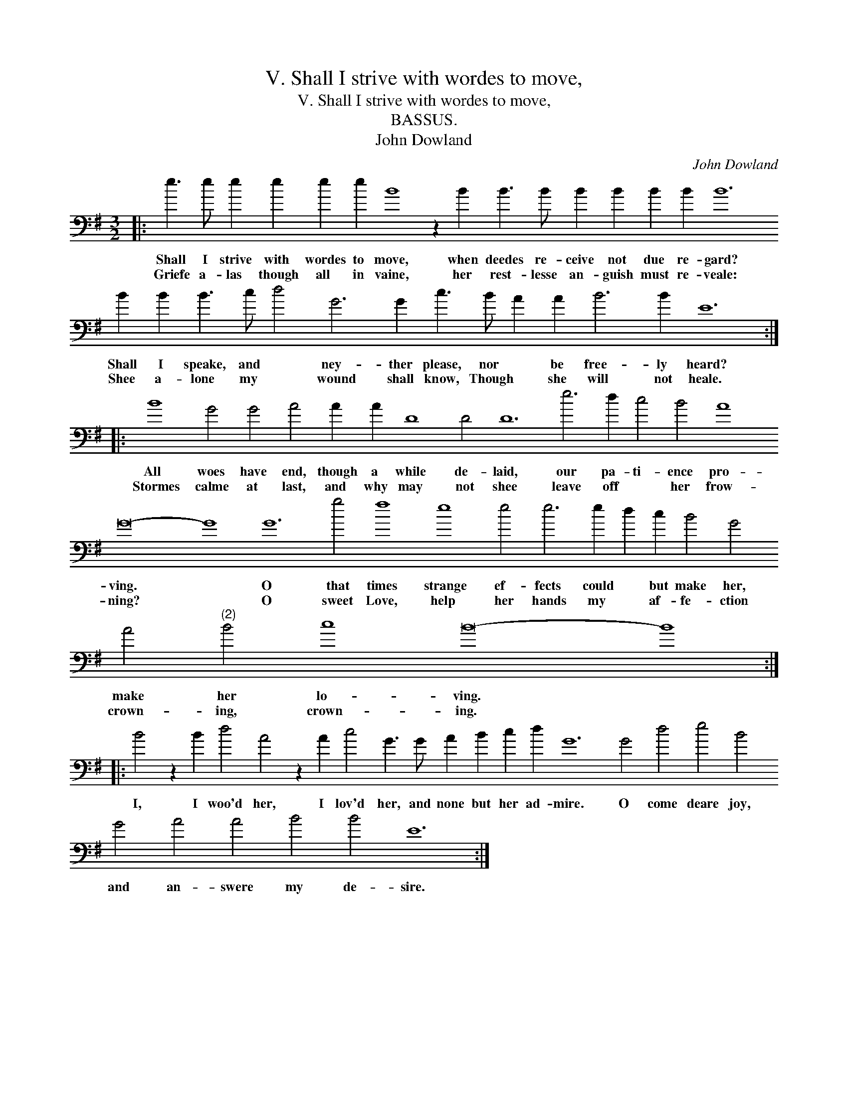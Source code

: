 X:1
T:V. Shall I strive with wordes to move,
T:V. Shall I strive with wordes to move,
T:BASSUS.
T:John Dowland
C:John Dowland
L:1/8
M:3/2
K:Emin
V:1 bass transpose=-24 
V:1
|: e3 e e2 e2 e2 e2 B8 z2 B2 B3 B B2 B2 B2 B2 B12 B2 B2 B3 c d4 G6 G2 c3 B A2 A2 B6 B2 E12 :: %1
w: Shall I strive with wordes to move, when deedes re- ceive not due re- gard? Shall I speake, and * ney- ther please, nor * be free- ly heard?|
w: Griefe a- las though all in vaine, her rest- lesse an- guish must re- veale: Shee a- lone my * wound shall know, Though * she will not heale.|
 B8 G4 G4 A4 A2 A2 D8 D4 D12 e6 d2 c4 B4 A8 G16- G8 G12 g4 f8 e8 e4 e6 e2 d2 c2 B4 G4 A4"^(2)" B4 c8 B16- B8 :: %2
w: All woes have end, though a while de- laid, our pa- ti- ence pro- ving. * O that times strange ef- fects could * but make her, make her lo- ving. *|
w: Stormes calme at last, and why may not shee leave off * her frow- ning? * O sweet Love, help her hands my * af- fe- ction crown- ing, crown- ing. *|
 B4 z2 B2 d4 A4 z2 A2 c4 G3 G A2 B2 c2 d2 G12 G4 d4 e4 B4 G4 A4 A4 B4 B4 E12 :| %3
w: I, I woo'd her, I lov'd her, and none but her ad- mire. O come deare joy, and an- swere my de- sire.|
w: |

